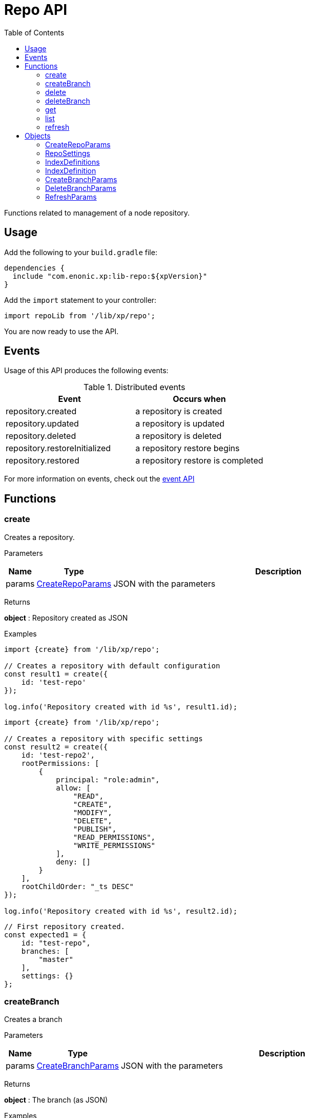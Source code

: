 = Repo API
:toc: right
:imagesdir: images

Functions related to management of a node repository.

== Usage

Add the following to your `build.gradle` file:

[source,groovy]
----
dependencies {
  include "com.enonic.xp:lib-repo:${xpVersion}"
}
----

Add the `import` statement to your controller:

[source,typescript]
----
import repoLib from '/lib/xp/repo';
----

You are now ready to use the API.

== Events

Usage of this API produces the following events:

.Distributed events
|===
|Event |Occurs when

|repository.created
|a repository is created

|repository.updated
|a repository is updated

|repository.deleted
|a repository is deleted

|repository.restoreInitialized
|a repository restore begins

|repository.restored
|a repository restore is completed
|===

For more information on events, check out the <<lib-event#, event API>>



== Functions

=== create

Creates a repository.

[.lead]
Parameters

[%header,cols="1%,1%,98%a"]
[frame="none"]
[grid="none"]
|===
| Name  | Type   | Description
| params | <<CreateRepoParams>> | JSON with the parameters
|===

[.lead]
Returns

*object* : Repository created as JSON

[.lead]
Examples

[source,typescript]
----
import {create} from '/lib/xp/repo';

// Creates a repository with default configuration
const result1 = create({
    id: 'test-repo'
});

log.info('Repository created with id %s', result1.id);
----

[source,typescript]
----
import {create} from '/lib/xp/repo';

// Creates a repository with specific settings
const result2 = create({
    id: 'test-repo2',
    rootPermissions: [
        {
            principal: "role:admin",
            allow: [
                "READ",
                "CREATE",
                "MODIFY",
                "DELETE",
                "PUBLISH",
                "READ_PERMISSIONS",
                "WRITE_PERMISSIONS"
            ],
            deny: []
        }
    ],
    rootChildOrder: "_ts DESC"
});

log.info('Repository created with id %s', result2.id);
----

[source,typescript]
----
// First repository created.
const expected1 = {
    id: "test-repo",
    branches: [
        "master"
    ],
    settings: {}
};
----

=== createBranch

Creates a branch

[.lead]
Parameters

[%header,cols="1%,1%,98%a"]
[frame="none"]
[grid="none"]
|===
| Name  | Type   | Description
| params | <<CreateBranchParams>> | JSON with the parameters
|===

[.lead]
Returns

*object* : The branch (as JSON)

[.lead]
Examples

[source,typescript]
----
import {createBranch} from '/lib/xp/repo';

// Creates a branch
try {
    const result = createBranch({
        branchId: 'test-branch',
        repoId: 'my-repo'
    });
    log.info('Branch [%s] created', result.id);
} catch (e) {
    if (e.code == 'branchAlreadyExists') {
        log.error('Branch [features-branch] already exist');
    } else {
        log.error('Unexpected error: %s', e.message);
    }
}
----

=== delete

Deletes a repository

[.lead]
Parameters

[%header,cols="1%,1%,98%a"]
[frame="none"]
[grid="none"]
|===
| Name  | Type   | Description
| id | string | Repository ID
|===

[.lead]
Returns

*boolean* : `true` if deleted, `false` otherwise

[.lead]
Examples

[source,typescript]
----
import {delete as deleteRepo} from '/lib/xp/repo';

// Deletes a repository
const result = deleteRepo('test-repo');

if (result) {
    log.info('Repository deleted');
} else {
    log.info('Repository was not found');
}
----

=== deleteBranch

Deletes a branch

[.lead]
Parameters

[%header,cols="1%,1%,98%a"]
[frame="none"]
[grid="none"]
|===
| Name  | Type   | Description
| params | <<DeleteBranchParams>> | JSON with the parameters
|===

[.lead]
Returns

*object* : The branch (as JSON)

[.lead]
Examples

[source,typescript]
----
import {deleteBranch} from '/lib/xp/repo';

// Deletes a branch
try {
    const result = deleteBranch({
        branchId: 'test-branch',
        repoId: 'my-repo'
    });
    log.info('Branch [%s] deleted', result.id);
} catch (e) {
    if (e.code == 'branchNotFound') {
        log.error('Branch [test-branch] does not exist');
    } else {
        log.error('Unexpected error: %s', e.message);
    }
}
----

=== get

Retrieves a repository

[.lead]
Parameters

[%header,cols="1%,1%,98%a"]
[frame="none"]
[grid="none"]
|===
| Name  | Type   | Description
| id | string | Repository ID
|===

[.lead]
Returns

*object* : The repository (as JSON)

[.lead]
Examples

[source,typescript]
----
import {get as getRepo} from '/lib/xp/repo';

// Retrieves a repository
const result = getRepo('test-repo');

if (result) {
    log.info('Repository found');
} else {
    log.info('Repository was not found');
}
----

[source,typescript]
----
// Repository retrieved.
const expected = {
    id: "test-repo",
    branches: [
        "master"
    ],
    settings: {}
};
----

=== list

Retrieves the list of repositories

[.lead]
Returns

*object* : The repositories (as JSON array)

[.lead]
Examples

[source,typescript]
----
import {list} from '/lib/xp/repo';

// Retrieves the list of repositories
const result = list();
log.info('%s repositories found', result.length);
----

[source,typescript]
----
// Repositories retrieved.
const expected = [{
    id: "test-repo",
    branches: [
        "master"
    ],
    settings: {}
}, {
    id: "another-repo",
    branches: [
        "master"
    ],
    settings: {}
}];
----

=== refresh

Refreshes indices in the current repository

[.lead]
Parameters

[%header,cols="1%,1%,1%,98%a"]
[frame="none"]
[grid="none"]
|===
| Name | Type | Attributes| Description
| params | <<RefreshParams>> | <nullable> | JSON with the parameters
|===

[.lead]
Examples

[source,typescript]
----
import {refresh} from '/lib/xp/repo';

// Refresh all for default repository
refresh();
----

[source,typescript]
----
// Refresh storage for default repository
refresh({mode: 'storage'});
----

[source,typescript]
----
// Refresh search for 'system-repo' repository
refresh({
    mode: 'search',
    repo: 'system-repo'
});
----

== Objects

=== CreateRepoParams

Object to pass to the `create` function.

[.lead]
Fields

[%header,cols="1%,1%,1%,98%a"]
[frame="none"]
[grid="none"]
|===
| Name | Type | Attributes| Details
| id | string | | Repository ID
| rootPermissions | array | <optional> |Array of root permissions. By default, all permissions to 'system.admin' and read permission to 'system.authenticated'
| settings | <<RepoSettings>> | <optional> | Repository settings
|===

=== RepoSettings

Repository settings to optionally pass to the `create` function

[.lead]
Fields

[%header,cols="1%,1%,1%,98%a"]
[frame="none"]
[grid="none"]
|===
| Name | Type | Attributes| Details
| definitions | <<IndexDefinitions>> | <optional> | Index definitions
|===

=== IndexDefinitions

Index definitions used in <<RepoSettings>> parameter

[.lead]
Fields

[%header,cols="1%,1%,1%,98%a"]
[frame="none"]
[grid="none"]
|===
| Name | Type | Attributes| Details
| search | <<IndexDefinition>> | <optional> | Search index definition
| version | <<IndexDefinition>> | <optional> | Version index definition
| branch | <<IndexDefinition>> | <optional> | Branch indexes definition
|===

=== IndexDefinition

[.lead]
Fields

[%header,cols="1%,1%,1%,98%a"]
[frame="none"]
[grid="none"]
|===
| Name | Type | Attributes| Description
| settings | object | <optional> | Index definition settings
| mapping | object | <optional> | Index definition settings
|===

=== CreateBranchParams

Create branch parameters JSON

[.lead]
Fields

[%header,cols="1%,1%,98%a"]
[frame="none"]
[grid="none"]
|===
| Name | Type | Description
| branchId | string  | Branch ID
| repoId | string | Repository where the branch should be created
|===

=== DeleteBranchParams

Delete branch parameters JSON

[.lead]
Fields

[%header,cols="1%,1%,98%a"]
[frame="none"]
[grid="none"]
|===
| Name | Type | Description
| branchId | string  | Branch ID
| repoId | string | Repository where the branch should be deleted
|===

=== RefreshParams

Refresh parameters JSON

[.lead]
Fields

[%header,cols="1%,1%,1%,1%,98%a"]
[frame="none"]
[grid="none"]
|===
| Name | Type | Attributes| Default | Description
| mode | string | <optional> | 'all' | Index definition settings
| repo | string | <optional> | 'com.enonic.cms.default' | Repository id: 'com.enonic.cms.default' \| 'system-repo'. Default is the current repository set in portal
| branch | string | <optional> | 'branch'=master | Branch
|===
